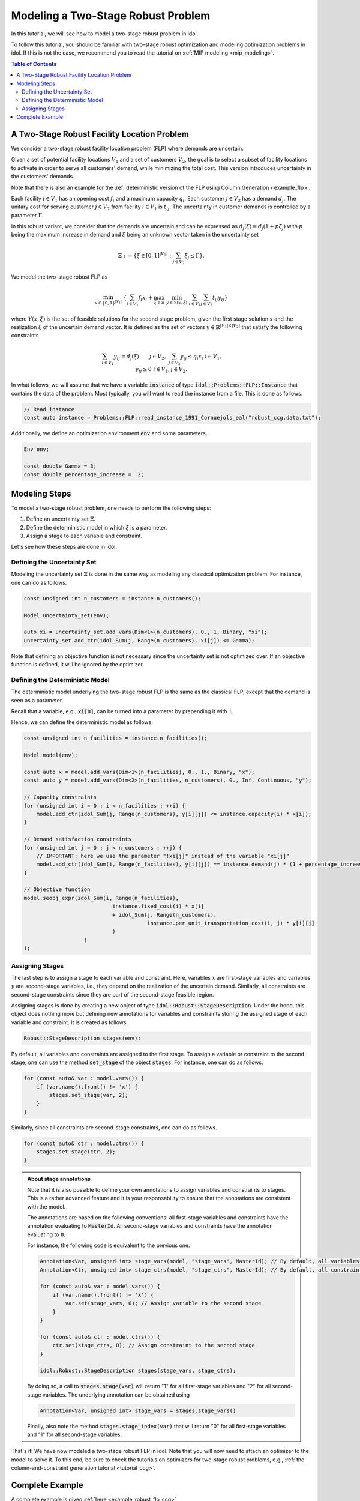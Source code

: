 .. _modeling_two_stage_robust_problem:

Modeling a Two-Stage Robust Problem
===================================

In this tutorial, we will see how to model a two-stage robust problem in idol.

To follow this tutorial, you should be familiar with two-stage robust optimization and modeling optimization problems in idol.
If this is not the case, we recommend you to read the tutorial on :ref:`MIP modeling <mip_modeling>`.

.. contents:: Table of Contents
    :local:
    :depth: 2

A Two-Stage Robust Facility Location Problem
--------------------------------------------

We consider a two-stage robust facility location problem (FLP) where demands are uncertain.

Given a set of potential facility locations :math:`V_1` and a set of customers :math:`V_2`, the goal is to select a subset of facility locations
to activate in order to serve all customers' demand, while minimizing the total cost.
This version introduces uncertainty in the customers' demands.

Note that there is also an example for the :ref:`deterministic version of the FLP using Column Generation <example_flp>`.

Each facility :math:`i\in V_1` has an opening cost :math:`f_i` and a maximum capacity :math:`q_i`.
Each customer :math:`j\in V_2` has a demand :math:`d_j`.
The unitary cost for serving customer :math:`j\in V_2` from facility :math:`i\in V_1` is :math:`t_{ij}`.
The uncertainty in customer demands is controlled by a parameter :math:`\Gamma`.

In this robust variant, we consider that the demands are uncertain and can be expressed as :math:`d_j(\xi) = d_j(1 + p\xi_j)`
with :math:`p` being the maximum increase in demand and :math:`\xi` being an unknown vector taken in the uncertainty set

.. math::

    \Xi := \left\{ \xi\in[ 0, 1 ]^{|V_2|} : \sum_{j\in V_2} \xi_j \le \Gamma \right\}.

We model the two-stage robust FLP as

.. math::

    \min_{x\in \{0,1\}^{|V_1|}} \ \left\{ \sum_{i\in V_1} f_i x_i + \max_{\xi\in \Xi} \ \min_{y\in Y(x,\xi)} \  \sum_{i\in V_1} \sum_{j\in V_2} t_{ij} y_{ij} \right\}

where :math:`Y(x,\xi)` is the set of feasible solutions for the second stage problem, given the first stage solution :math:`x` and the realization :math:`\xi` of the uncertain demand vector.
It is defined as the set of vectors :math:`y\in \mathbb{R}^{|V_1|\times|V_2|}` that satisfy the following constraints

.. math::

    \begin{align*}
        & \sum_{i\in V_1} y_{ij} = d_j(\xi) && j\in V_2, \\
        & \sum_{j\in V_2} y_{ij} \le q_i x_i && i\in V_1, \\
        & y_{ij} \ge 0 && i\in V_1, j\in V_2.
    \end{align*}

In what follows, we will assume that we have a variable :code:`instance` of type :code:`idol::Problems::FLP::Instance`
that contains the data of the problem. Most typically, you will want to read the instance from a file. This is done as follows.

.. code::

    // Read instance
    const auto instance = Problems::FLP::read_instance_1991_Cornuejols_eal("robust_ccg.data.txt");

Additionally, we define an optimization environment :code:`env` and some parameters.

.. code::

    Env env;

    const double Gamma = 3;
    const double percentage_increase = .2;

Modeling Steps
--------------

To model a two-stage robust problem, one needs to perform the following steps:

1. Define an uncertainty set :math:`\Xi`.
2. Define the deterministic model in which :math:`\xi` is a parameter.
3. Assign a stage to each variable and constraint.

Let's see how these steps are done in idol.

Defining the Uncertainty Set
^^^^^^^^^^^^^^^^^^^^^^^^^^^^

Modeling the uncertainty set :math:`\Xi` is done in the same way as modeling any classical optimization problem.
For instance, one can do as follows.

.. code::

    const unsigned int n_customers = instance.n_customers();

    Model uncertainty_set(env);

    auto xi = uncertainty_set.add_vars(Dim<1>(n_customers), 0., 1, Binary, "xi");
    uncertainty_set.add_ctr(idol_Sum(j, Range(n_customers), xi[j]) <= Gamma);

Note that defining an objective function is not necessary since the uncertainty set is not optimized over.
If an objective function is defined, it will be ignored by the optimizer.

Defining the Deterministic Model
^^^^^^^^^^^^^^^^^^^^^^^^^^^^^^^^

The deterministic model underlying the two-stage robust FLP is the same as the classical FLP, except that the demand is seen as a parameter.

Recall that a variable, e.g., :code:`xi[0]`, can be turned into a parameter by prepending it with :code:`!`.

Hence,
we can define the deterministic model as follows.

.. code::

    const unsigned int n_facilities = instance.n_facilities();

    Model model(env);

    const auto x = model.add_vars(Dim<1>(n_facilities), 0., 1., Binary, "x");
    const auto y = model.add_vars(Dim<2>(n_facilities, n_customers), 0., Inf, Continuous, "y");

    // Capacity constraints
    for (unsigned int i = 0 ; i < n_facilities ; ++i) {
        model.add_ctr(idol_Sum(j, Range(n_customers), y[i][j]) <= instance.capacity(i) * x[i]);
    }

    // Demand satisfaction constraints
    for (unsigned int j = 0 ; j < n_customers ; ++j) {
        // IMPORTANT: here we use the parameter "!xi[j]" instead of the variable "xi[j]"
        model.add_ctr(idol_Sum(i, Range(n_facilities), y[i][j]) == instance.demand(j) * (1 + percentage_increase * !xi[j]));
    }

    // Objective function
    model.seobj_expr(idol_Sum(i, Range(n_facilities),
                                instance.fixed_cost(i) * x[i]
                                + idol_Sum(j, Range(n_customers),
                                           instance.per_unit_transportation_cost(i, j) * y[i][j]
                                )
                       )
    );

Assigning Stages
^^^^^^^^^^^^^^^^

The last step is to assign a stage to each variable and constraint. Here, variables :math:`x` are first-stage variables
and variables :math:`y` are second-stage variables, i.e., they depend on the realization of the uncertain demand.
Similarly, all constraints are second-stage constraints since they are part of the second-stage feasible region.

Assigning stages is done by creating a new object of type :code:`idol::Robust::StageDescription`.
Under the hood, this object does nothing more but defining new annotations for variables and constraints storing
the assigned stage of each variable and constraint. It is created as follows.

.. code::

    Robust::StageDescription stages(env);

By default, all variables and constraints are assigned to the first stage.
To assign a variable or constraint to the second stage, one can use the method :code:`set_stage` of the object :code:`stages`.
For instance, one can do as follows.

.. code::

    for (const auto& var : model.vars()) {
        if (var.name().front() != 'x') {
            stages.set_stage(var, 2);
        }
    }

Similarly, since all constraints are second-stage constraints, one can do as follows.

.. code::

    for (const auto& ctr : model.ctrs()) {
        stages.set_stage(ctr, 2);
    }

.. admonition:: About stage annotations

    Note that it is also possible to define your own annotations to assign variables and constraints to stages.
    This is a rather advanced feature and it is your responsability to ensure that the annotations are consistent with the model.

    The annotations are based on the following conventions: all first-stage variables and constraints have the annotation evaluating to :code:`MasterId`.
    All second-stage variables and constraints have the annotation evaluating to :code:`0`.

    For instance, the following code is equivalent to the previous one.

    .. code::

        Annotation<Var, unsigned int> stage_vars(model, "stage_vars", MasterId); // By default, all variables are first-stage variables
        Annotation<Ctr, unsigned int> stage_ctrs(model, "stage_ctrs", MasterId); // By default, all constraints are first-stage constraints

        for (const auto& var : model.vars()) {
            if (var.name().front() != 'x') {
                var.set(stage_vars, 0); // Assign variable to the second stage
            }
        }

        for (const auto& ctr : model.ctrs()) {
            ctr.set(stage_ctrs, 0); // Assign constraint to the second stage
        }

        idol::Robust::StageDescription stages(stage_vars, stage_ctrs);

    By doing so, a call to :code:`stages.stage(var)` will return "1" for all first-stage variables and "2" for all second-stage variables.
    The underlying annotation can be obtained using

    .. code::

        Annotation<Var, unsigned int> stage_vars = stages.stage_vars()

    Finally, also note the method :code:`stages.stage_index(var)` that will return "0" for all first-stage variables and "1" for all second-stage variables.


That's it! We have now modeled a two-stage robust FLP in idol. Note that you will now need
to attach an optimizer to the model to solve it.
To this end, be sure to check the tutorials on optimizers for two-stage robust problems, e.g., :ref:`the column-and-constraint generation tutorial <tutorial_ccg>`.

Complete Example
----------------

A complete example is given :ref:`here <example_robust_flp_ccg>`
